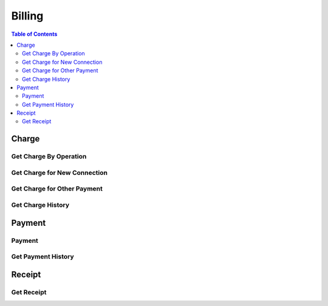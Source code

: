 .. |br| raw:: html

   <br />

*******************
Billing
*******************

.. contents:: Table of Contents

.. _api-charge:

Charge
==========

.. _charge-by-op:

Get Charge By Operation
------------------------

.. rst-class:: text-align-justify

.. http:get:: /api/v1/bs/charge/(operationId)/(entityType)/(long:id)

  **Example request**:

    .. sourcecode:: http

      GET /api/v1/bs/charge/svcsv/subscriber/4000123?until=20190531 HTTP/1.1
      Accept: application/json
      Athorization: Bearer eyJ0eXAiOiJKV1QiLCJhbGciOiJIUzI1NiJ9..

  **Example response**:

    .. sourcecode:: http

      HTTP/1.1 200 OK
      Content-Type: application/json

      {
          "result": {
              "code": 0,
              "desc": "Ok"
          },
          "objects": {
                "charge":[
                    {
                        "pymType":"OTP",
                        "pymCd":"0015",
                        "pymCdName":"Service Saving",
                        "amount":7500,
                        "vat":0.1,
                        "chargeId":1000001433
                    }
                ],
                "custId":10000960,
                "custType":"PSN"
          }
      }

  :param string operationId: Operation ID
  :param string entityType: Select an entity, either 'subscriber' or 'customer'
  :param long id: The unique ID of the selected entityType.

  :query from: Start date for the selected operation
  :query to: Due date for the selected operation
  :query num: Operation target phone number
  :query refund: Refund Charge ID
  :query orderId: Order ID
  :query orderSeqno: The unique sequence number of Sub-order
  :query isFamily: Family member or not
  :query chargeId: Charge ID
  :query chargedMonth: Charged Date. YYYYMM.

  :reqheader Accept: the response content type depends on
                      :mailheader:`Accept` header
  :reqheader Authorization: Auth token to authenticate

  :resheader Content-Type: this depends on :mailheader:`Accept`
                            header of request

  :>json object result: :ref:`API Result<model-common-result>`
  :>json object objects: Object of :ref:`Charge Information for Customer<model-billing-charge-info-cust>`

     |br|

.. _charge-newcn:

Get Charge for New Connection
-------------------------------

.. rst-class:: text-align-justify

.. http:get:: /api/v1/bs/charge/(long:orderId)/(long:orderSeqno)

  **Example request**:

    .. sourcecode:: http

        GET /api/v1/bs/charge/1082/842 HTTP/1.1
        Accept: application/json
        Athorization: Bearer eyJ0eXAiOiJKV1QiLCJhbGciOiJIUzI1NiJ9..

  **Example response**:

    .. sourcecode:: http

        HTTP/1.1 200 OK
        Content-Type: application/json

        {  
            "result":{  
                "code":0,
                "desc":"Ok"
            },
            "objects":{  
                "charge":[  
                    {  
                        "pymType":"OTP",
                        "pymCd":"0001",
                        "pymCdName":"Installation Fee",
                        "amount":15000,
                        "vat":0.1,
                        "chargeId":1000001473
                    },
                    {  
                        "pymType":"OTP",
                        "pymCd":"1501",
                        "pymCdName":"Normal Number Fee",
                        "amount":30000,
                        "vat":0.1,
                        "chargeId":1000001473
                    }
                ],
                "custId":4,
                "custType":"GRP"
            }
        }

  :param long orderId: New Connection Order ID
  :param long orderSeqno: The unique sequence number of Sub-order. If subscription type is bundle, then orderSeqno must be 0

  :reqheader Accept: the response content type depends on
                      :mailheader:`Accept` header
  :reqheader Authorization: Auth token to authenticate

  :resheader Content-Type: this depends on :mailheader:`Accept`
                            of request

  :>json object result: :ref:`API Result<model-common-result>`
  :>json object objects: Object of :ref:`Charge Information for Customer<model-billing-charge-info-cust>`

    |br|

.. _charge-otherpym:

Get Charge for Other Payment
-------------------------------

.. rst-class:: text-align-justify

.. http:get:: /api/v1/bs/charge/otherpym

  **Example request**:

    .. sourcecode:: http

      GET /api/v1/bs/charge/otherpym HTTP/1.1
      Accept: application/json
      Athorization: Bearer eyJ0eXAiOiJKV1QiLCJhbGciOiJIUzI1NiJ9..

  **Example response**:

    .. sourcecode:: http

      HTTP/1.1 200 OK
      Content-Type: application/json

      {
          "result": {
              "code": 0,
              "desc": "Ok"
          },
          "objects": [
              {
                  "pymType": "OTP",
                  "pymCd": "5002",
                  "pymCdName": "Rental",
                  "amount": 2000,
                  "vat": 0.1,
                  "chargeId": 0
              }
          ],
          "pagination": {
              "page": 1,
              "nitem": 10
          }
      }


  :query lang: Language. default is 'en'(English)
  :query nitem: Number of items in a page. default is 10
  :query page: Current page number. default is 1
  :query total: Return total number of items
  :query all: No pagination. Return all items

  :reqheader Accept: the response content type depends on
                      :mailheader:`Accept` header
  :reqheader Authorization: Auth token to authenticate

  :resheader Content-Type: this depends on :mailheader:`Accept`
                            header of request

  :>json object result: :ref:`API Result<model-common-result>`
  :>json array objects: Array of :ref:`Charge Information<model-billing-charge-info>`
  :>json object pagination: :ref:`Pagination Information<model-common-pagination>`

  |br|

.. _charge-history:

Get Charge History
------------------------

.. rst-class:: text-align-justify

.. http:get:: /api/v1/bs/charge/hist/subscriber/(long:subsId)

  **Example request**:

    .. sourcecode:: http

        GET /api/v1/bs/charge/hist/subscriber/4001439?from=20190227&until=20190327 HTTP/1.1
        Accept: application/json
        Athorization: Bearer eyJ0eXAiOiJKV1QiLCJhbGciOiJIUzI1NiJ9..

  **Example response**:

    .. sourcecode:: http

        HTTP/1.1 200 OK
        Content-Type: application/json

        {
            "result": {
                "code": 0,
                "desc": "Ok"
            },
            "objects": [
                {
                    "chargedMonth": "201903",
                    "chargeId": 1000002568,
                    "chargedAmt": 248.38,
                    "positiveAdj": 0,
                    "negativeAdj": 0,
                    "total": 248.38,
                    "receivedAmt": 0,
                    "overpym": 0,
                    "unpaidAmt": 248.38
                }
            ],
            "pagination": {
                "page": 1,
                "nitem": 10
            }
        }

  :param long subsId: Subscriber ID

  :query from: Specify start date
  :query until: Specify end date
  :query nitem: Number of items in a page. default is 10
  :query page: Current page number. default is 1
  :query total: Return total number of items
  :query all: No pagination. Return all items

  :reqheader Accept: the response content type depends on
                      :mailheader:`Accept` header
  :reqheader Authorization: Auth token to authenticate

  :resheader Content-Type: this depends on :mailheader:`Accept`
                            header of request

  :>json object result: :ref:`API Result<model-common-result>`
  :>json object objects: Object of :ref:`Charge History<model-billing-charge-hist>`

     |br|

.. _api-payment:

Payment
==========

.. _payment-add:

Payment
------------------------

.. rst-class:: text-align-justify

.. http:post:: /api/v1/bs/pym/(operationId)/(entityType)/(long:id)

  **Example request**:

    .. sourcecode:: http

        POST /api/v1/bs/pym/newcn/subscriber/684 HTTP/1.1
        Accept: application/json
        Athorization: Bearer eyJ0eXAiOiJKV1QiLCJhbGciOiJIUzI1NiJ9..

        {
            "charge":[
                {
                    "reqAmt":15000,
                    "reqVat":1500,
                    "chargeId":1000001473,
                    "pymCd":"0001",
                    "name":"Installation Fee",
                    "qty":1,
                    "unitPrice":15000,
                    "paid":true
                },
                {
                    "reqAmt":30000,
                    "reqVat":3000,
                    "chargeId":1000001473,
                    "pymCd":"1501",
                    "name":"Normal Number Fee",
                    "qty":1,
                    "unitPrice":30000,
                    "paid":true
                }
            ],
            "payment":[
                {
                    "pymMtd":"CSH",
                    "amt":49500,
                    "desc":"None"
                }
            ],
            "subsId":684,
            "taxId":""
        }

  **Example response**:

    .. sourcecode:: http

        HTTP/1.1 200 OK
        Content-Type: application/json

        {
            "result": {
                "code": 0,
                "desc": "Ok"
            }
        }

  :param string operationId: Operation ID
  :param string entityType: Select an entity, either 'subscriber' or 'customer'
  :param long id: The unique ID of the selected entityType.

  :reqheader Accept: the response content type depends on
                      :mailheader:`Accept` header
  :reqheader Authorization: Auth token to authenticate

  :<json array charge: Array of :ref:`Charge Information for Payment<model-billing-charge-info-payment>`
  :<json array payment: Array of :ref:`Payment Information<model-billing-payment-info>`
  :<json integer subsId: Subcriber ID
  :<json string taxId: TAX ID for Corporate
  :<json string remark: Remark
  :<json object order: Order Information

  :resheader Content-Type: this depends on :mailheader:`Accept`
                            header of request

  :>json object result: :ref:`API Result<model-common-result>`


     |br|


.. _payment-get-hist:

Get Payment History
------------------------

.. rst-class:: text-align-justify

.. http:get:: /api/v1/bs/pym/hist/subscriber/(long:subsId)

  **Example request**:

    .. sourcecode:: http

        GET /api/v1/bs/pym/hist/subscriber/4001742?from=20190226&until=20190326 HTTP/1.1
        Accept: application/json
        Athorization: Bearer eyJ0eXAiOiJKV1QiLCJhbGciOiJIUzI1NiJ9..

  **Example response**:

    .. sourcecode:: http

        HTTP/1.1 200 OK
        Content-Type: application/json

        {
            "result": {
                "code": 0,
                "desc": "Ok"
            },
            "objects": [
                {
                    "pymSeqno": 1000002780,
                    "paidAt": "2019-03-25T15:43:35+0800",
                    "subsId": 4001742,
                    "receiveType": "Cash",
                    "paidAmt": 33000,
                    "operatorId": "MTUB007040",
                    "description": "None",
                    "taxResult": "S",
                    "pymSttsCd": "Y"
                }
            ],
            "pagination": {
                "page": 1,
                "nitem": 10
            }
        }

  :param long subsId: Subscriber ID

  :query from: Start date
  :query to: Due date
  :query nitem: Number of items in a page. default is 10
  :query page: Current page number. default is 1
  :query total: Return total number of items
  :query all: No pagination. Return all items

  :reqheader Accept: the response content type depends on
                      :mailheader:`Accept` header
  :reqheader Authorization: Auth token to authenticate

  :resheader Content-Type: this depends on :mailheader:`Accept`
                            header of request

  :>json object result: :ref:`API Result<model-common-result>`
  :>json array objects: Array of :ref:`Payment History<model-billing-payment-hist>`
  :>json object pagination: :ref:`Pagination Information<model-common-pagination>`

     |br|

.. _api-rcpt:

Receipt
==========

.. _get-receipt:

Get Receipt
------------------------

.. rst-class:: text-align-justify

.. http:get:: /api/v1/bs/pym/rcpt/(long:chargeId)

  **Example request**:

    .. sourcecode:: http

        GET /api/v1/bs/pym/rcpt/1000001473?lang=mn HTTP/1.1
        Accept: application/json
        Athorization: Bearer eyJ0eXAiOiJKV1QiLCJhbGciOiJIUzI1NiJ9..

  **Example response**:

    .. sourcecode:: http

        HTTP/1.1 200 OK
        Content-Type: application/json

        {
            "result":{
                "code":0,
                "desc":"Ok"
            },
            "objects":[
                {
                    "VAT":"4,500.00",
                    "BUYER_TAX_ID":"",
                    "TRX_NO":"1000001473",
                    "BARIMT_AMT":".00",
                    "PAID_AMT":"49,500.00",
                    "TEMPLATE":"1101",
                    "QR":"3351708349654546105....",
                    "LOTTERY":"JO DEMO7611",
                    "TRX_DTTM":"2019-01-25 17:51:47",
                    "OPERATOR_ID":"testuser",
                    "TAX_NO":"000000000038001190114976657137930"
                },{
                    "ITEM_NO":"1000011021",
                    "ITEM_NAME":"Installation Fee",
                    "PRICE":"15000",
                    "DESC":"",
                    "DISCOUNT":"0",
                    "PAYMENT":"16500",
                    "PIECE":"1"
                },{
                    "ITEM_NO":"1000011022",
                    "ITEM_NAME":"Normal Number Fee",
                    "PRICE":"30000",
                    "DESC":"",
                    "DISCOUNT":"0",
                    "PAYMENT":"33000",
                    "PIECE":"1"
                }
            ]
        }


  :param long chargeId: The unique ID for Charge

  :reqheader Accept: the response content type depends on
                      :mailheader:`Accept` header
  :reqheader Authorization: Auth token to authenticate

  :resheader Content-Type: this depends on :mailheader:`Accept`
                            header of request

  :>json object result: :ref:`API Result<model-common-result>`
  :>json array objects: Array of Receipt

     |br|
